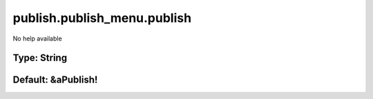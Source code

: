 ============================
publish.publish_menu.publish
============================

No help available

Type: String
~~~~~~~~~~~~
Default: **&aPublish!**
~~~~~~~~~~~~~~~~~~~~~~~

